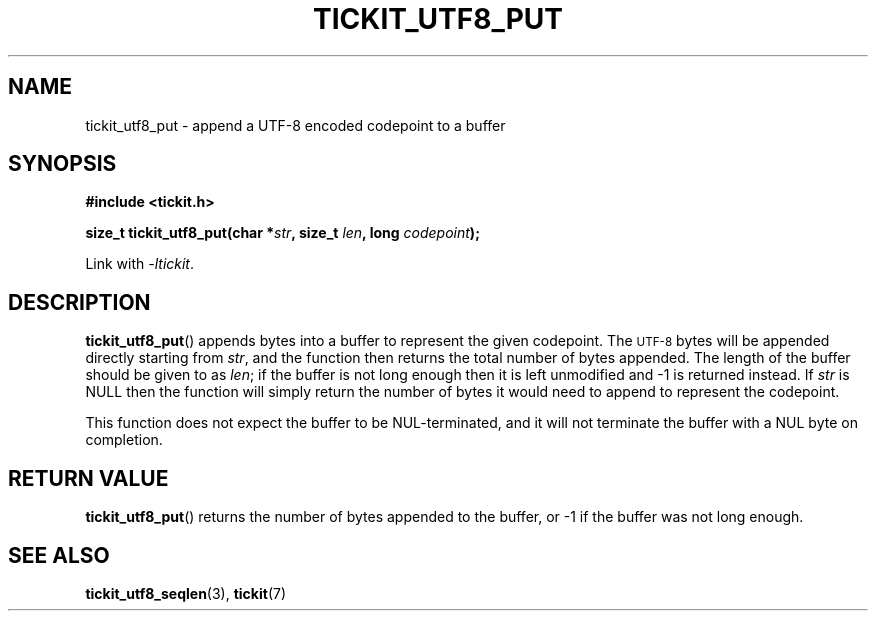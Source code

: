 .TH TICKIT_UTF8_PUT 3
.SH NAME
tickit_utf8_put \- append a UTF-8 encoded codepoint to a buffer
.SH SYNOPSIS
.EX
.B #include <tickit.h>
.sp
.BI "size_t tickit_utf8_put(char *" str ", size_t " len ", long " codepoint );
.EE
.sp
Link with \fI\-ltickit\fP.
.SH DESCRIPTION
\fBtickit_utf8_put\fP() appends bytes into a buffer to represent the given codepoint. The
.SM UTF-8
bytes will be appended directly starting from \fIstr\fP, and the function then returns the total number of bytes appended. The length of the buffer should be given to as \fIlen\fP; if the buffer is not long enough then it is left unmodified and -1 is returned instead. If \fIstr\fP is NULL then the function will simply return the number of bytes it would need to append to represent the codepoint.
.PP
This function does not expect the buffer to be NUL-terminated, and it will not terminate the buffer with a NUL byte on completion.
.SH "RETURN VALUE"
\fBtickit_utf8_put\fP() returns the number of bytes appended to the buffer, or -1 if the buffer was not long enough.
.SH "SEE ALSO"
.BR tickit_utf8_seqlen (3),
.BR tickit (7)
